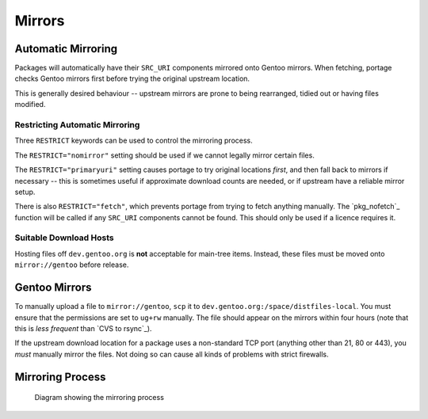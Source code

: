 Mirrors
=======

Automatic Mirroring
-------------------

Packages will automatically have their ``SRC_URI`` components mirrored onto
Gentoo mirrors.  When fetching, portage checks Gentoo mirrors first before
trying the original upstream location.

This is generally desired behaviour -- upstream mirrors are prone to being
rearranged, tidied out or having files modified.

Restricting Automatic Mirroring
'''''''''''''''''''''''''''''''

Three ``RESTRICT`` keywords can be used to control the mirroring process.

The ``RESTRICT="nomirror"`` setting should be used if we cannot legally mirror
certain files.

The ``RESTRICT="primaryuri"`` setting causes portage to try
original locations *first*, and then fall back to mirrors if necessary -- this
is sometimes useful if approximate download counts are needed, or if upstream
have a reliable mirror setup.

There is also ``RESTRICT="fetch"``, which prevents portage from trying to
fetch anything manually. The `pkg_nofetch`_ function will be called if any
``SRC_URI`` components cannot be found. This should only be used if a licence
requires it.

Suitable Download Hosts
'''''''''''''''''''''''

Hosting files off ``dev.gentoo.org`` is **not** acceptable for main-tree items.
Instead, these files must be moved onto ``mirror://gentoo`` before release.

Gentoo Mirrors
--------------

To manually upload a file to ``mirror://gentoo``, ``scp`` it to
``dev.gentoo.org:/space/distfiles-local``. You must ensure that the permissions
are set to ``ug+rw`` manually. The file should appear on the mirrors within four
hours (note that this is *less frequent* than `CVS to rsync`_).

If the upstream download location for a package uses a non-standard TCP port
(anything other than 21, 80 or 443), you *must* manually mirror the files. Not
doing so can cause all kinds of problems with strict firewalls.

Mirroring Process
-----------------

.. figure:: diagram.png
    :alt: Mirroring Process

    Diagram showing the mirroring process

.. vim: set ft=glep tw=80 sw=4 et spell spelllang=en : ..

